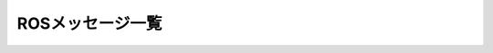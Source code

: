 ROSメッセージ一覧
=====================

.. ros:automessage:: moveit_msgs/AllowedCollisionEntry
   :base: ../doxygen/
   :field-comment: up
   :description: 0:0

.. ros:automessage:: moveit_msgs/AllowedCollisionMatrix
   :base: ../doxygen/
   :field-comment: up
   :description: 0:0

.. ros:automessage:: moveit_msgs/AttachedCollisionObject
   :base: ../doxygen/
   :field-comment: up
   :description: 0:0

.. ros:automessage:: moveit_msgs/BoundingVolume
   :base: ../doxygen/
   :field-comment: up
   :description: 0:0

.. ros:automessage:: moveit_msgs/CollisionObject
   :base: ../doxygen/
   :field-comment: up
   :description: 0:0

.. ros:automessage:: moveit_msgs/ConstraintEvalResult
   :base: ../doxygen/
   :field-comment: up
   :description: 0:0

.. ros:automessage:: moveit_msgs/Constraints
   :base: ../doxygen/
   :field-comment: up
   :description: 0:0

.. ros:automessage:: moveit_msgs/ContactInformation
   :base: ../doxygen/
   :field-comment: up
   :description: 0:0

.. ros:automessage:: moveit_msgs/CostSource
   :base: ../doxygen/
   :field-comment: up
   :description: 0:0

.. ros:automessage:: moveit_msgs/DisplayRobotState
   :base: ../doxygen/
   :field-comment: up
   :description: 0:0

.. ros:automessage:: moveit_msgs/DisplayTrajectory
   :base: ../doxygen/
   :field-comment: up
   :description: 0:0

.. ros:automessage:: moveit_msgs/Grasp
   :base: ../doxygen/
   :field-comment: up
   :description: 0:0

.. ros:automessage:: moveit_msgs/GripperTranslation
   :base: ../doxygen/
   :field-comment: up
   :description: 0:0

.. ros:automessage:: moveit_msgs/JointConstraint
   :base: ../doxygen/
   :field-comment: up
   :description: 0:0

.. ros:automessage:: moveit_msgs/JointLimits
   :base: ../doxygen/
   :field-comment: up
   :description: 0:0

.. ros:automessage:: moveit_msgs/KinematicSolverInfo
   :base: ../doxygen/
   :field-comment: up
   :description: 0:0

.. ros:automessage:: moveit_msgs/LinkPadding
   :base: ../doxygen/
   :field-comment: up
   :description: 0:0

.. ros:automessage:: moveit_msgs/LinkScale
   :base: ../doxygen/
   :field-comment: up
   :description: 0:0

.. ros:automessage:: moveit_msgs/MotionPlanDetailedResponse
   :base: ../doxygen/
   :field-comment: up
   :description: 0:0

.. ros:automessage:: moveit_msgs/MotionPlanRequest
   :base: ../doxygen/
   :field-comment: up
   :description: 0:0

.. ros:automessage:: moveit_msgs/MotionPlanResponse
   :base: ../doxygen/
   :field-comment: up
   :description: 0:0

.. ros:automessage:: moveit_msgs/MoveItErrorCodes
   :base: ../doxygen/
   :field-comment: up
   :description: 0:0

.. ros:automessage:: moveit_msgs/ObjectColor
   :base: ../doxygen/
   :field-comment: up
   :description: 0:0

.. ros:automessage:: moveit_msgs/OrientationConstraint
   :base: ../doxygen/
   :field-comment: up
   :description: 0:0

.. ros:automessage:: moveit_msgs/OrientedBoundingBox
   :base: ../doxygen/
   :field-comment: up
   :description: 0:0

.. ros:automessage:: moveit_msgs/PlaceLocation
   :base: ../doxygen/
   :field-comment: up
   :description: 0:0

.. ros:automessage:: moveit_msgs/PlannerInterfaceDescription
   :base: ../doxygen/
   :field-comment: up
   :description: 0:0

.. ros:automessage:: moveit_msgs/PlannerParams
   :base: ../doxygen/
   :field-comment: up
   :description: 0:0

.. ros:automessage:: moveit_msgs/PlanningOptions
   :base: ../doxygen/
   :field-comment: up
   :description: 0:0

.. ros:automessage:: moveit_msgs/PlanningScene
   :base: ../doxygen/
   :field-comment: up
   :description: 0:0

.. ros:automessage:: moveit_msgs/PlanningSceneComponents
   :base: ../doxygen/
   :field-comment: up
   :description: 0:0

.. ros:automessage:: moveit_msgs/PlanningSceneWorld
   :base: ../doxygen/
   :field-comment: up
   :description: 0:0

.. ros:automessage:: moveit_msgs/PositionConstraint
   :base: ../doxygen/
   :field-comment: up
   :description: 0:0

.. ros:automessage:: moveit_msgs/PositionIKRequest
   :base: ../doxygen/
   :field-comment: up
   :description: 0:0

.. ros:automessage:: moveit_msgs/RobotState
   :base: ../doxygen/
   :field-comment: up
   :description: 0:0

.. ros:automessage:: moveit_msgs/RobotTrajectory
   :base: ../doxygen/
   :field-comment: up
   :description: 0:0

.. ros:automessage:: moveit_msgs/TrajectoryConstraints
   :base: ../doxygen/
   :field-comment: up
   :description: 0:0

.. ros:automessage:: moveit_msgs/VisibilityConstraint
   :base: ../doxygen/
   :field-comment: up
   :description: 0:0

.. ros:automessage:: moveit_msgs/WorkspaceParameters
   :base: ../doxygen/
   :field-comment: up
   :description: 0:0

